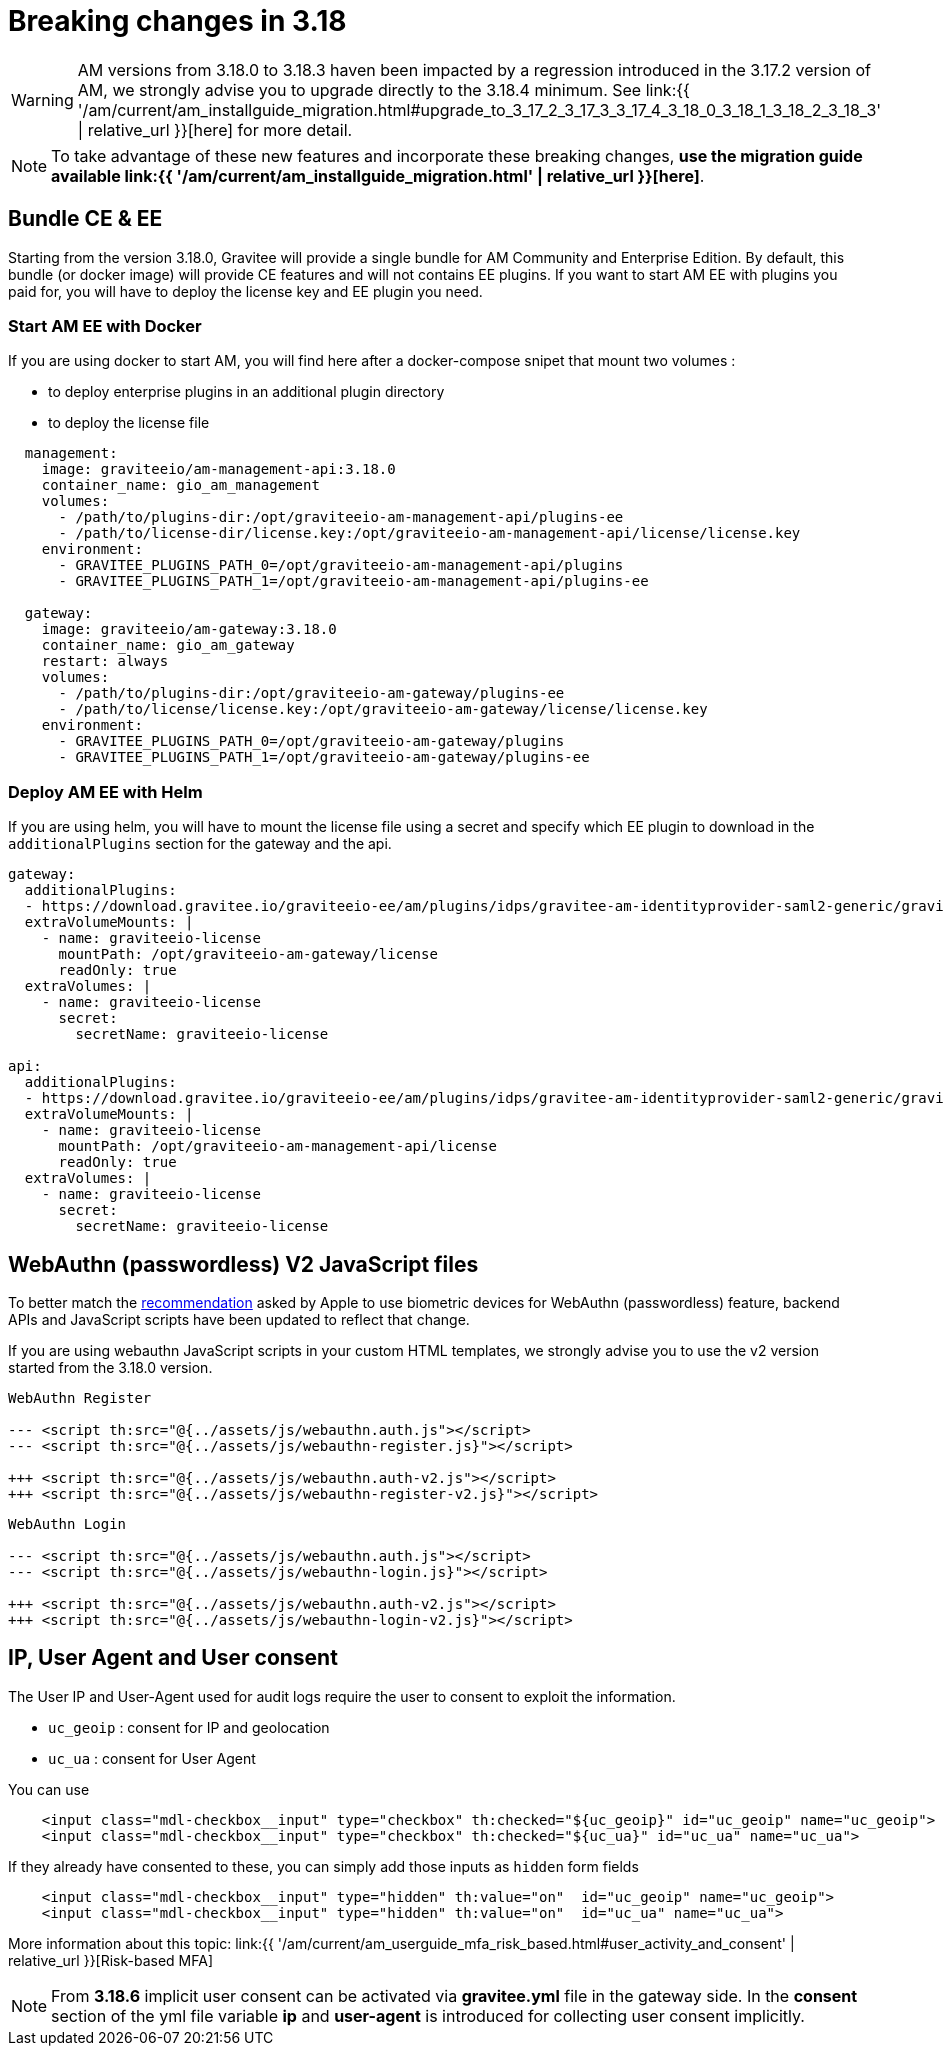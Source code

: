 = Breaking changes in 3.18
:page-sidebar: am_3_x_sidebar
:page-permalink: am/current/am_breaking_changes_3.18.html
:page-folder: am/installation-guide
:page-layout: am

WARNING: AM versions from 3.18.0 to 3.18.3 haven been impacted by a regression introduced in the 3.17.2 version of AM, we strongly advise you to upgrade directly to the 3.18.4 minimum.
See link:{{ '/am/current/am_installguide_migration.html#upgrade_to_3_17_2_3_17_3_3_17_4_3_18_0_3_18_1_3_18_2_3_18_3' | relative_url }}[here] for more detail.

NOTE: To take advantage of these new features and incorporate these breaking changes, **use the migration guide available link:{{ '/am/current/am_installguide_migration.html' | relative_url }}[here]**.

== Bundle CE & EE

Starting from the version 3.18.0, Gravitee will provide a single bundle for AM Community and Enterprise Edition. By default, this bundle (or docker image) will provide CE features and will not contains EE plugins. If you want to start AM EE with plugins you paid for, you will have to deploy the license key and EE plugin you need.


=== Start AM EE with Docker

If you are using docker to start AM, you will find here after a docker-compose snipet that mount two volumes :

* to deploy enterprise plugins in an additional plugin directory
* to deploy the license file

[source,yaml]
----
  management:
    image: graviteeio/am-management-api:3.18.0
    container_name: gio_am_management
    volumes:
      - /path/to/plugins-dir:/opt/graviteeio-am-management-api/plugins-ee
      - /path/to/license-dir/license.key:/opt/graviteeio-am-management-api/license/license.key
    environment:
      - GRAVITEE_PLUGINS_PATH_0=/opt/graviteeio-am-management-api/plugins
      - GRAVITEE_PLUGINS_PATH_1=/opt/graviteeio-am-management-api/plugins-ee

  gateway:
    image: graviteeio/am-gateway:3.18.0
    container_name: gio_am_gateway
    restart: always
    volumes:
      - /path/to/plugins-dir:/opt/graviteeio-am-gateway/plugins-ee
      - /path/to/license/license.key:/opt/graviteeio-am-gateway/license/license.key
    environment:
      - GRAVITEE_PLUGINS_PATH_0=/opt/graviteeio-am-gateway/plugins
      - GRAVITEE_PLUGINS_PATH_1=/opt/graviteeio-am-gateway/plugins-ee
----

=== Deploy AM EE with Helm

If you are using helm, you will have to mount the license file using a secret and specify which EE plugin to download in the `additionalPlugins` section for the gateway and the api.

[source,yaml]
----
gateway:
  additionalPlugins:
  - https://download.gravitee.io/graviteeio-ee/am/plugins/idps/gravitee-am-identityprovider-saml2-generic/gravitee-am-identityprovider-saml2-generic-<version>.zip
  extraVolumeMounts: |
    - name: graviteeio-license
      mountPath: /opt/graviteeio-am-gateway/license
      readOnly: true
  extraVolumes: |
    - name: graviteeio-license
      secret:
        secretName: graviteeio-license

api:
  additionalPlugins:
  - https://download.gravitee.io/graviteeio-ee/am/plugins/idps/gravitee-am-identityprovider-saml2-generic/gravitee-am-identityprovider-saml2-generic-<version>.zip
  extraVolumeMounts: |
    - name: graviteeio-license
      mountPath: /opt/graviteeio-am-management-api/license
      readOnly: true
  extraVolumes: |
    - name: graviteeio-license
      secret:
        secretName: graviteeio-license
----

== WebAuthn (passwordless) V2 JavaScript files

To better match the link:https://bugs.webkit.org/show_bug.cgi?id=213595[recommendation] asked by Apple to use biometric devices for WebAuthn (passwordless) feature,
backend APIs and JavaScript scripts have been updated to reflect that change.

If you are using webauthn JavaScript scripts in your custom HTML templates, we strongly advise you to use the v2 version started from the 3.18.0 version.

----
WebAuthn Register

--- <script th:src="@{../assets/js/webauthn.auth.js"></script>
--- <script th:src="@{../assets/js/webauthn-register.js}"></script>

+++ <script th:src="@{../assets/js/webauthn.auth-v2.js"></script>
+++ <script th:src="@{../assets/js/webauthn-register-v2.js}"></script>
----

----
WebAuthn Login

--- <script th:src="@{../assets/js/webauthn.auth.js"></script>
--- <script th:src="@{../assets/js/webauthn-login.js}"></script>

+++ <script th:src="@{../assets/js/webauthn.auth-v2.js"></script>
+++ <script th:src="@{../assets/js/webauthn-login-v2.js}"></script>
----


== IP, User Agent and User consent

The User IP and User-Agent used for audit logs require the user to consent to exploit the information.

- `uc_geoip` : consent for IP and geolocation
- `uc_ua` : consent for User Agent

You can use
```html
    <input class="mdl-checkbox__input" type="checkbox" th:checked="${uc_geoip}" id="uc_geoip" name="uc_geoip">
    <input class="mdl-checkbox__input" type="checkbox" th:checked="${uc_ua}" id="uc_ua" name="uc_ua">
```

If they already have consented to these, you can simply add those inputs as `hidden` form fields
```html
    <input class="mdl-checkbox__input" type="hidden" th:value="on"  id="uc_geoip" name="uc_geoip">
    <input class="mdl-checkbox__input" type="hidden" th:value="on"  id="uc_ua" name="uc_ua">
```

More information about this topic:  link:{{ '/am/current/am_userguide_mfa_risk_based.html#user_activity_and_consent' | relative_url }}[Risk-based MFA]

NOTE: From **3.18.6** implicit user consent can be activated via **gravitee.yml** file in the gateway side.
In the **consent** section of the yml file variable **ip** and **user-agent** is introduced for collecting user consent implicitly.